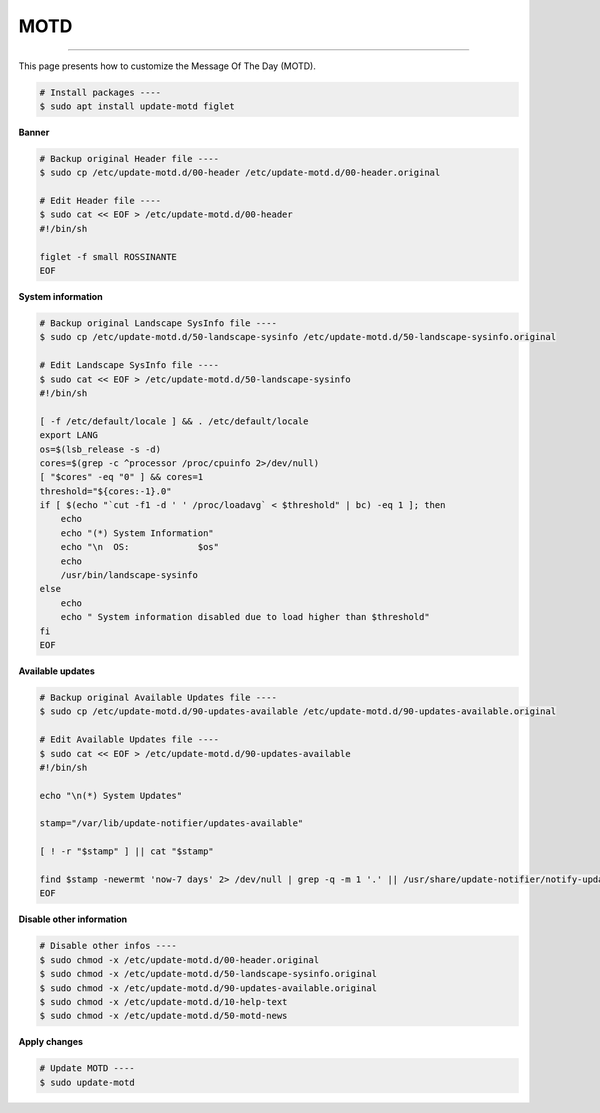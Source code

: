 MOTD
=========================

|admin|

.. |admin| image:: https://img.shields.io/static/v1?label=-&message=Admin%20only&color=red&logo=ubuntu&style=flat-square

-----

This page presents how to customize the Message Of The Day (MOTD).


.. code-block:: shell

  # Install packages ----
  $ sudo apt install update-motd figlet



**Banner**


.. code-block:: shell

  # Backup original Header file ----
  $ sudo cp /etc/update-motd.d/00-header /etc/update-motd.d/00-header.original

  # Edit Header file ----
  $ sudo cat << EOF > /etc/update-motd.d/00-header
  #!/bin/sh

  figlet -f small ROSSINANTE
  EOF



**System information**



.. code-block:: shell

  # Backup original Landscape SysInfo file ----
  $ sudo cp /etc/update-motd.d/50-landscape-sysinfo /etc/update-motd.d/50-landscape-sysinfo.original

  # Edit Landscape SysInfo file ----
  $ sudo cat << EOF > /etc/update-motd.d/50-landscape-sysinfo
  #!/bin/sh

  [ -f /etc/default/locale ] && . /etc/default/locale
  export LANG
  os=$(lsb_release -s -d)
  cores=$(grep -c ^processor /proc/cpuinfo 2>/dev/null)
  [ "$cores" -eq "0" ] && cores=1
  threshold="${cores:-1}.0"
  if [ $(echo "`cut -f1 -d ' ' /proc/loadavg` < $threshold" | bc) -eq 1 ]; then
      echo
      echo "(*) System Information"
      echo "\n  OS:             $os"
      echo
      /usr/bin/landscape-sysinfo
  else
      echo
      echo " System information disabled due to load higher than $threshold"
  fi
  EOF



**Available updates**



.. code-block:: shell

  # Backup original Available Updates file ----
  $ sudo cp /etc/update-motd.d/90-updates-available /etc/update-motd.d/90-updates-available.original

  # Edit Available Updates file ----
  $ sudo cat << EOF > /etc/update-motd.d/90-updates-available
  #!/bin/sh

  echo "\n(*) System Updates"

  stamp="/var/lib/update-notifier/updates-available"

  [ ! -r "$stamp" ] || cat "$stamp"

  find $stamp -newermt 'now-7 days' 2> /dev/null | grep -q -m 1 '.' || /usr/share/update-notifier/notify-updates-outdated
  EOF



**Disable other information**


.. code-block:: shell

  # Disable other infos ----
  $ sudo chmod -x /etc/update-motd.d/00-header.original
  $ sudo chmod -x /etc/update-motd.d/50-landscape-sysinfo.original
  $ sudo chmod -x /etc/update-motd.d/90-updates-available.original
  $ sudo chmod -x /etc/update-motd.d/10-help-text
  $ sudo chmod -x /etc/update-motd.d/50-motd-news



**Apply changes**



.. code-block:: shell

  # Update MOTD ----
  $ sudo update-motd
